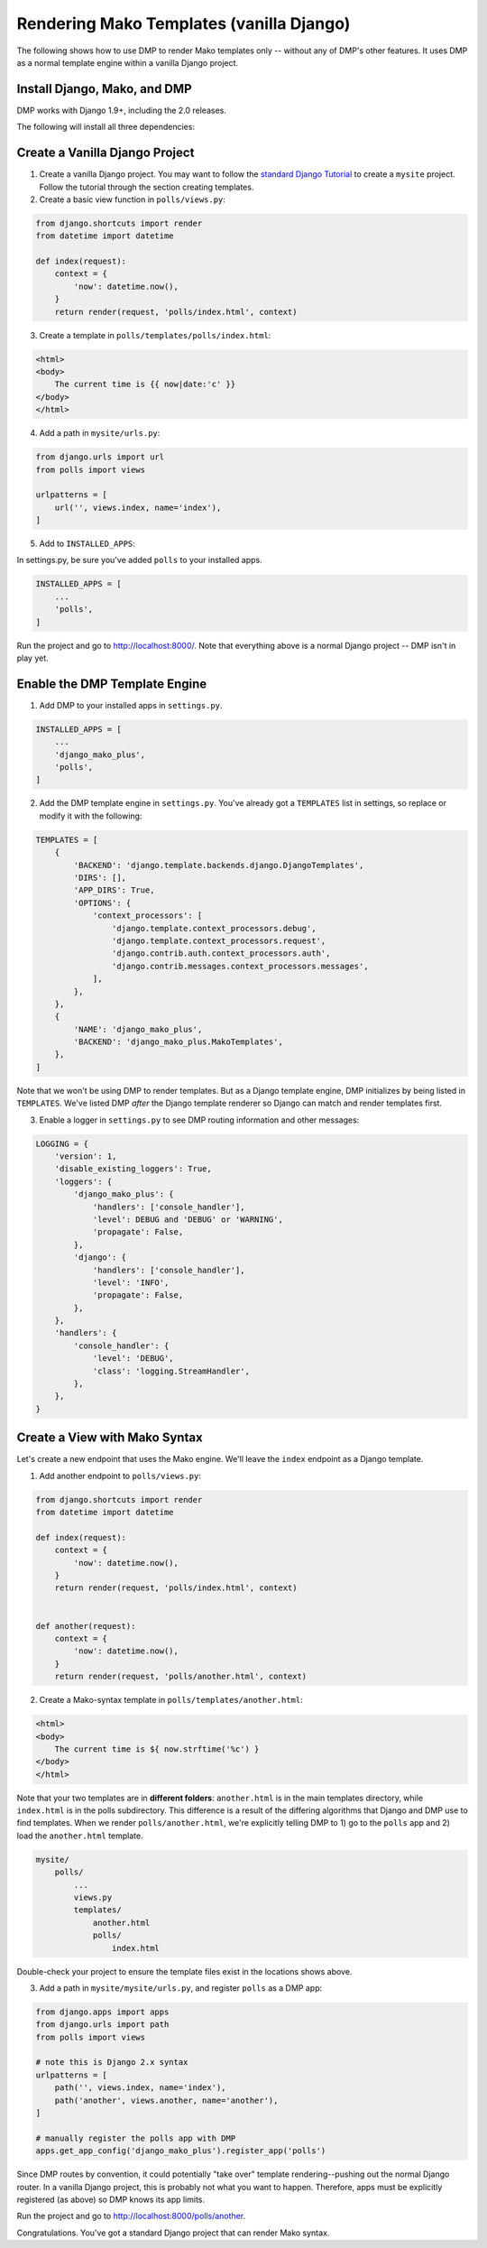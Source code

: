 .. _install_as_renderer:

Rendering Mako Templates (vanilla Django)
======================================================================

The following shows how to use DMP to render Mako templates only -- without any of DMP's other features.  It uses DMP as a normal template engine within a vanilla Django project.


Install Django, Mako, and DMP
----------------------------------

DMP works with Django 1.9+, including the 2.0 releases.

The following will install all three dependencies:

.. tabs::

   .. group-tab:: Linux/Mac

        .. code:: bash

            pip3 install --upgrade django-mako-plus

   .. group-tab:: Windows

        .. code:: powershell

            pip install --upgrade django-mako-plus


Create a Vanilla Django Project
-------------------------------------

1. Create a vanilla Django project.  You may want to follow the `standard Django Tutorial <https://docs.djangoproject.com/en/dev/intro/tutorial01/>`_ to create a ``mysite`` project.  Follow the tutorial through the section creating templates.

2. Create a basic view function in ``polls/views.py``:

.. code-block:: python

    from django.shortcuts import render
    from datetime import datetime

    def index(request):
        context = {
            'now': datetime.now(),
        }
        return render(request, 'polls/index.html', context)


3. Create a template in ``polls/templates/polls/index.html``:

.. code-block:: html+mako

    <html>
    <body>
        The current time is {{ now|date:'c' }}
    </body>
    </html>


4. Add a path in ``mysite/urls.py``:

.. code-block:: python

    from django.urls import url
    from polls import views

    urlpatterns = [
        url('', views.index, name='index'),
    ]


5. Add to ``INSTALLED_APPS``:

In settings.py, be sure you've added ``polls`` to your installed apps.

.. code-block:: python

    INSTALLED_APPS = [
        ...
        'polls',
    ]


Run the project and go to `http://localhost:8000/ <http://localhost:8000/>`_.  Note that everything above is a normal Django project -- DMP isn't in play yet.


Enable the DMP Template Engine
----------------------------------

1. Add DMP to your installed apps in ``settings.py``.

.. code-block:: python

    INSTALLED_APPS = [
        ...
        'django_mako_plus',
        'polls',
    ]

2. Add the DMP template engine in ``settings.py``.  You've already got a ``TEMPLATES`` list in settings, so replace or modify it with the following:

.. code-block:: python

    TEMPLATES = [
        {
            'BACKEND': 'django.template.backends.django.DjangoTemplates',
            'DIRS': [],
            'APP_DIRS': True,
            'OPTIONS': {
                'context_processors': [
                    'django.template.context_processors.debug',
                    'django.template.context_processors.request',
                    'django.contrib.auth.context_processors.auth',
                    'django.contrib.messages.context_processors.messages',
                ],
            },
        },
        {
            'NAME': 'django_mako_plus',
            'BACKEND': 'django_mako_plus.MakoTemplates',
        },
    ]

Note that we won't be using DMP to render templates.  But as a Django template engine, DMP initializes by being listed in ``TEMPLATES``.  We've listed DMP *after* the Django template renderer so Django can match and render templates first.

3. Enable a logger in ``settings.py`` to see DMP routing information and other messages:

.. code-block:: python

    LOGGING = {
        'version': 1,
        'disable_existing_loggers': True,
        'loggers': {
            'django_mako_plus': {
                'handlers': ['console_handler'],
                'level': DEBUG and 'DEBUG' or 'WARNING',
                'propagate': False,
            },
            'django': {
                'handlers': ['console_handler'],
                'level': 'INFO',
                'propagate': False,
            },
        },
        'handlers': {
            'console_handler': {
                'level': 'DEBUG',
                'class': 'logging.StreamHandler',
            },
        },
    }


Create a View with Mako Syntax
-------------------------------------

Let's create a new endpoint that uses the Mako engine.  We'll leave the ``index`` endpoint as a Django template.

1. Add another endpoint to ``polls/views.py``:

.. code-block:: python

    from django.shortcuts import render
    from datetime import datetime

    def index(request):
        context = {
            'now': datetime.now(),
        }
        return render(request, 'polls/index.html', context)


    def another(request):
        context = {
            'now': datetime.now(),
        }
        return render(request, 'polls/another.html', context)


2. Create a Mako-syntax template in ``polls/templates/another.html``:

.. code-block:: html+mako

    <html>
    <body>
        The current time is ${ now.strftime('%c') }
    </body>
    </html>

Note that your two templates are in **different folders**: ``another.html`` is in the main templates directory, while ``index.html`` is in the polls subdirectory. This difference is a result of the differing algorithms that Django and DMP use to find templates. When we render ``polls/another.html``, we're explicitly telling DMP to 1) go to the ``polls`` app and 2) load the ``another.html`` template.

.. code-block:: python

    mysite/
        polls/
            ...
            views.py
            templates/
                another.html
                polls/
                    index.html

Double-check your project to ensure the template files exist in the locations shows above.


3. Add a path in ``mysite/mysite/urls.py``, and register ``polls`` as a DMP app:

.. code-block:: python

    from django.apps import apps
    from django.urls import path
    from polls import views

    # note this is Django 2.x syntax
    urlpatterns = [
        path('', views.index, name='index'),
        path('another', views.another, name='another'),
    ]

    # manually register the polls app with DMP
    apps.get_app_config('django_mako_plus').register_app('polls')

Since DMP routes by convention, it could potentially "take over" template rendering--pushing out the normal Django router. In a vanilla Django project, this is probably not what you want to happen. Therefore, apps must be explicitly registered (as above) so DMP knows its app limits.


Run the project and go to `http://localhost:8000/polls/another <http://localhost:8000/polls/another>`_.

Congratulations.  You've got a standard Django project that can render Mako syntax.

